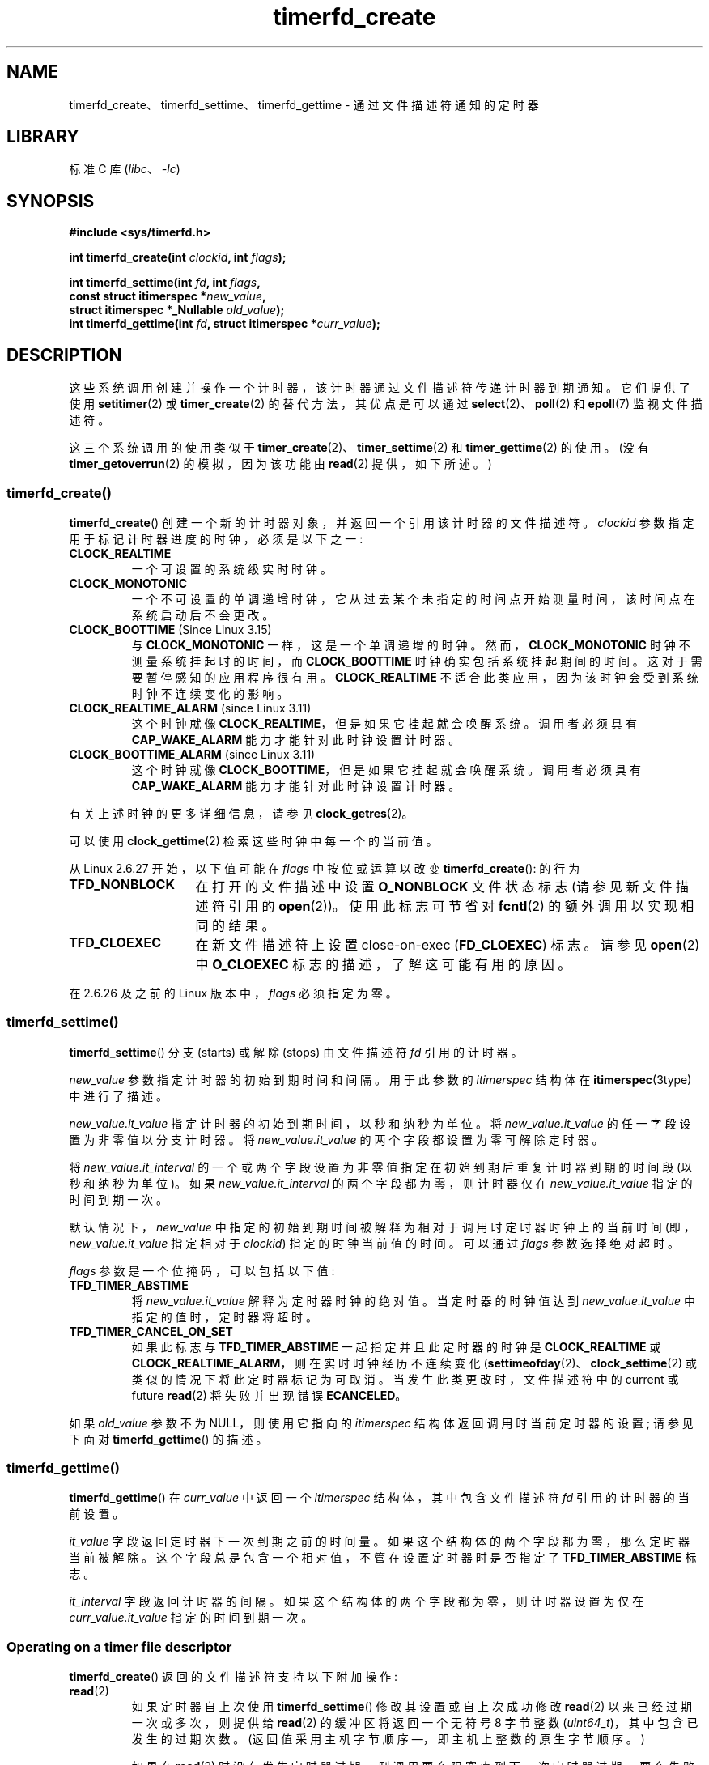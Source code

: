 .\" -*- coding: UTF-8 -*-
.\" Copyright (C) 2008 Michael Kerrisk <mtk.manpages@gmail.com>
.\"
.\" SPDX-License-Identifier: GPL-2.0-or-later
.\"
.\"*******************************************************************
.\"
.\" This file was generated with po4a. Translate the source file.
.\"
.\"*******************************************************************
.TH timerfd_create 2 2023\-02\-05 "Linux man\-pages 6.03" 
.SH NAME
timerfd_create、timerfd_settime、timerfd_gettime \- 通过文件描述符通知的定时器
.SH LIBRARY
标准 C 库 (\fIlibc\fP、\fI\-lc\fP)
.SH SYNOPSIS
.nf
\fB#include <sys/timerfd.h>\fP
.PP
\fBint timerfd_create(int \fP\fIclockid\fP\fB, int \fP\fIflags\fP\fB);\fP
.PP
\fBint timerfd_settime(int \fP\fIfd\fP\fB, int \fP\fIflags\fP\fB,\fP
\fB                    const struct itimerspec *\fP\fInew_value\fP\fB,\fP
\fB                    struct itimerspec *_Nullable \fP\fIold_value\fP\fB);\fP
\fBint timerfd_gettime(int \fP\fIfd\fP\fB, struct itimerspec *\fP\fIcurr_value\fP\fB);\fP
.fi
.SH DESCRIPTION
这些系统调用创建并操作一个计时器，该计时器通过文件描述符传递计时器到期通知。 它们提供了使用 \fBsetitimer\fP(2) 或
\fBtimer_create\fP(2) 的替代方法，其优点是可以通过 \fBselect\fP(2)、\fBpoll\fP(2) 和 \fBepoll\fP(7)
监视文件描述符。
.PP
.\"
这三个系统调用的使用类似于 \fBtimer_create\fP(2)、\fBtimer_settime\fP(2) 和 \fBtimer_gettime\fP(2)
的使用。 (没有 \fBtimer_getoverrun\fP(2) 的模拟，因为该功能由 \fBread\fP(2) 提供，如下所述。)
.SS timerfd_create()
\fBtimerfd_create\fP() 创建一个新的计时器对象，并返回一个引用该计时器的文件描述符。 \fIclockid\fP
参数指定用于标记计时器进度的时钟，必须是以下之一:
.TP 
\fBCLOCK_REALTIME\fP
一个可设置的系统级实时时钟。
.TP 
\fBCLOCK_MONOTONIC\fP
一个不可设置的单调递增时钟，它从过去某个未指定的时间点开始测量时间，该时间点在系统启动后不会更改。
.TP 
\fBCLOCK_BOOTTIME\fP (Since Linux 3.15)
.\"    commit 4a2378a943f09907fb1ae35c15de917f60289c14
与 \fBCLOCK_MONOTONIC\fP 一样，这是一个单调递增的时钟。 然而，\fBCLOCK_MONOTONIC\fP 时钟不测量系统挂起时的时间，而
\fBCLOCK_BOOTTIME\fP 时钟确实包括系统挂起期间的时间。 这对于需要暂停感知的应用程序很有用。 \fBCLOCK_REALTIME\fP
不适合此类应用，因为该时钟会受到系统时钟不连续变化的影响。
.TP 
\fBCLOCK_REALTIME_ALARM\fP (since Linux 3.11)
.\" commit 11ffa9d6065f344a9bd769a2452f26f2f671e5f8
这个时钟就像 \fBCLOCK_REALTIME\fP，但是如果它挂起就会唤醒系统。 调用者必须具有 \fBCAP_WAKE_ALARM\fP
能力才能针对此时钟设置计时器。
.TP 
\fBCLOCK_BOOTTIME_ALARM\fP (since Linux 3.11)
.\" commit 11ffa9d6065f344a9bd769a2452f26f2f671e5f8
这个时钟就像 \fBCLOCK_BOOTTIME\fP，但是如果它挂起就会唤醒系统。 调用者必须具有 \fBCAP_WAKE_ALARM\fP
能力才能针对此时钟设置计时器。
.PP
有关上述时钟的更多详细信息，请参见 \fBclock_getres\fP(2)。
.PP
可以使用 \fBclock_gettime\fP(2) 检索这些时钟中每一个的当前值。
.PP
从 Linux 2.6.27 开始，以下值可能在 \fIflags\fP 中按位或运算以改变 \fBtimerfd_create\fP(): 的行为
.TP  14
\fBTFD_NONBLOCK\fP
在打开的文件描述中设置 \fBO_NONBLOCK\fP 文件状态标志 (请参见新文件描述符引用的 \fBopen\fP(2))。 使用此标志可节省对
\fBfcntl\fP(2) 的额外调用以实现相同的结果。
.TP 
\fBTFD_CLOEXEC\fP
在新文件描述符上设置 close\-on\-exec (\fBFD_CLOEXEC\fP) 标志。 请参见 \fBopen\fP(2) 中 \fBO_CLOEXEC\fP
标志的描述，了解这可能有用的原因。
.PP
在 2.6.26 及之前的 Linux 版本中，\fIflags\fP 必须指定为零。
.SS timerfd_settime()
\fBtimerfd_settime\fP() 分支 (starts) 或解除 (stops) 由文件描述符 \fIfd\fP 引用的计时器。
.PP
\fInew_value\fP 参数指定计时器的初始到期时间和间隔。 用于此参数的 \fIitimerspec\fP 结构体在
\fBitimerspec\fP(3type) 中进行了描述。
.PP
\fInew_value.it_value\fP 指定计时器的初始到期时间，以秒和纳秒为单位。 将 \fInew_value.it_value\fP
的任一字段设置为非零值以分支计时器。 将 \fInew_value.it_value\fP 的两个字段都设置为零可解除定时器。
.PP
将 \fInew_value.it_interval\fP 的一个或两个字段设置为非零值指定在初始到期后重复计时器到期的时间段 (以秒和纳秒为单位)。 如果
\fInew_value.it_interval\fP 的两个字段都为零，则计时器仅在 \fInew_value.it_value\fP 指定的时间到期一次。
.PP
默认情况下，\fInew_value\fP 中指定的初始到期时间被解释为相对于调用时定时器时钟上的当前时间 (即，\fInew_value.it_value\fP
指定相对于 \fIclockid\fP) 指定的时钟当前值的时间。 可以通过 \fIflags\fP 参数选择绝对超时。
.PP
\fIflags\fP 参数是一个位掩码，可以包括以下值:
.TP 
\fBTFD_TIMER_ABSTIME\fP
将 \fInew_value.it_value\fP 解释为定时器时钟的绝对值。 当定时器的时钟值达到 \fInew_value.it_value\fP
中指定的值时，定时器将超时。
.TP 
\fBTFD_TIMER_CANCEL_ON_SET\fP
如果此标志与 \fBTFD_TIMER_ABSTIME\fP 一起指定并且此定时器的时钟是 \fBCLOCK_REALTIME\fP 或
\fBCLOCK_REALTIME_ALARM\fP，则在实时时钟经历不连续变化
(\fBsettimeofday\fP(2)、\fBclock_settime\fP(2) 或类似的情况下将此定时器标记为可取消。 当发生此类更改时，文件描述符中的
current 或 future \fBread\fP(2) 将失败并出现错误 \fBECANCELED\fP。
.PP
.\"
如果 \fIold_value\fP 参数不为 NULL，则使用它指向的 \fIitimerspec\fP 结构体返回调用时当前定时器的设置; 请参见下面对
\fBtimerfd_gettime\fP() 的描述。
.SS timerfd_gettime()
\fBtimerfd_gettime\fP() 在 \fIcurr_value\fP 中返回一个 \fIitimerspec\fP 结构体，其中包含文件描述符 \fIfd\fP
引用的计时器的当前设置。
.PP
\fIit_value\fP 字段返回定时器下一次到期之前的时间量。 如果这个结构体的两个字段都为零，那么定时器当前被解除。
这个字段总是包含一个相对值，不管在设置定时器时是否指定了 \fBTFD_TIMER_ABSTIME\fP 标志。
.PP
\fIit_interval\fP 字段返回计时器的间隔。 如果这个结构体的两个字段都为零，则计时器设置为仅在 \fIcurr_value.it_value\fP
指定的时间到期一次。
.SS "Operating on a timer file descriptor"
\fBtimerfd_create\fP() 返回的文件描述符支持以下附加操作:
.TP 
\fBread\fP(2)
如果定时器自上次使用 \fBtimerfd_settime\fP() 修改其设置或自上次成功修改 \fBread\fP(2) 以来已经过期一次或多次，则提供给
\fBread\fP(2) 的缓冲区将返回一个无符号 8 字节整数 (\fIuint64_t\fP)，其中包含已发生的过期次数。 (返回值采用主机字节顺序
\[em]，即主机上整数的原生字节顺序。)
.IP
如果在 \fBread\fP(2) 时没有发生定时器过期，则调用要么阻塞直到下一次定时器过期，要么失败并返回错误 \fBEAGAIN\fP
如果文件描述符已变为非阻塞 (通过使用 \fBfcntl\fP(2) \fBF_SETFL\fP 操作来设置 \fBO_NONBLOCK\fP 标志)。
.IP
如果提供的缓冲区大小小于 8 字节，则 \fBread\fP(2) 会失败并显示错误 \fBEINVAL\fP。
.IP
如果关联时钟是 \fBCLOCK_REALTIME\fP 或 \fBCLOCK_REALTIME_ALARM\fP，定时器是绝对
(\fBTFD_TIMER_ABSTIME\fP)，并且在调用 \fBtimerfd_settime\fP() 时指定了标志
\fBTFD_TIMER_CANCEL_ON_SET\fP，则如果实时时钟发生不连续变化，则 \fBread\fP(2) 将失败并显示错误
\fBECANCELED\fP。 (这允许阅读应用程序发现时钟的这种不连续变化。)
.IP
如果关联时钟是 \fBCLOCK_REALTIME\fP 或 \fBCLOCK_REALTIME_ALARM\fP，定时器是绝对
(\fBTFD_TIMER_ABSTIME\fP)，并且标志 \fBTFD_TIMER_CANCEL_ON_SET\fP 是在调用
\fBtimerfd_settime\fP() 时指定的 \fInot\fP，则时钟的不连续 negative 变化
(例如，\fBclock_settime\fP(2)) 可能导致 \fBread\fP(2) 解锁，但返回值 0
(即没有字节读取)，如果时钟变化发生在时间到期之后，但在文件描述符上的 \fBread\fP(2) 之前。
.TP 
\fBpoll\fP(2), \fBselect\fP(2) (and similar)
如果发生一个或多个计时器到期，则文件描述符是可读的 (\fBselect\fP(2) \fIreadfds\fP 参数; \fBpoll\fP(2) \fBPOLLIN\fP
标志)。
.IP
文件描述符还支持其他文件描述符多路复用 API: \fBpselect\fP(2)、\fBppoll\fP(2) 和 \fBepoll\fP(7)。
.TP 
\fBioctl\fP(2)
支持以下 timerfd 特定命令:
.RS
.TP 
\fBTFD_IOC_SET_TICKS\fP (since Linux 3.17)
.\" commit 5442e9fbd7c23172a1c9bc736629cd123a9923f0
调整已发生的计时器到期次数。 参数是一个指针，指向一个包含新到期次数的非零 8 字节整数 (\fIuint64_t\fP*)。
一旦设置了数字，定时器上的任何服务员都会被唤醒。 此命令的唯一目的是为了 checkpoint/restore 的目的恢复过期。 此操作仅在内核配置了
\fBCONFIG_CHECKPOINT_RESTORE\fP 选项时可用。
.RE
.TP 
\fBclose\fP(2)
.\"
当不再需要文件描述符时，应该将其关闭。 当与同一个计时器对象相关联的所有文件描述符都已关闭时，计时器将被解除武装，其资源将由内核释放。
.SS "fork(2) semantics"
.\"
在 \fBfork\fP(2) 之后，子节点继承了 \fBtimerfd_create\fP() 创建的文件描述符的副本。
文件描述符引用与父文件描述符相同的底层计时器对象，子文件中的 \fBread\fP(2)s 将返回有关计时器到期的信息。
.SS "execve(2) semantics"
由 \fBtimerfd_create\fP() 创建的文件描述符在 \fBexecve\fP(2) 中保留，并且如果计时器已启动，则继续生成计时器到期。
.SH "RETURN VALUE"
成功时，\fBtimerfd_create\fP() 返回一个新的文件描述符。 出错时，返回 \-1 并设置 \fIerrno\fP 以指示错误。
.PP
\fBtimerfd_settime\fP() 和 \fBtimerfd_gettime\fP() 成功返回 0; 出错时返回 \-1，并设置 \fIerrno\fP
以指示错误。
.SH ERRORS
\fBtimerfd_create\fP() 可能会因以下错误而失败:
.TP 
\fBEINVAL\fP
\fIclockid\fP 无效。
.TP 
\fBEINVAL\fP
\fIflags\fP 无效; 或者，在 Linux 2.6.26 或更早版本中，\fIflags\fP 为非零值。
.TP 
\fBEMFILE\fP
已达到打开文件描述符数量的每个进程限制。
.TP 
\fBENFILE\fP
已达到系统范围内打开文件总数的限制。
.TP 
\fBENODEV\fP
无法安装 (internal) 匿名 inode 设备。
.TP 
\fBENOMEM\fP
内核内存不足，无法创建计时器。
.TP 
\fBEPERM\fP
\fIclockid\fP 是 \fBCLOCK_REALTIME_ALARM\fP 或 \fBCLOCK_BOOTTIME_ALARM\fP，但调用者没有
\fBCAP_WAKE_ALARM\fP 功能。
.PP
\fBtimerfd_settime\fP() 和 \fBtimerfd_gettime\fP() 可能会失败并出现以下错误:
.TP 
\fBEBADF\fP
\fIfd\fP 不是有效的文件描述符。
.TP 
\fBEFAULT\fP
\fInew_value\fP、\fIold_value\fP 或 \fIcurr_value\fP 不是有效指针。
.TP 
\fBEINVAL\fP
\fIfd\fP 不是有效的 timerfd 文件描述符。
.PP
\fBtimerfd_settime\fP() 也可能因以下错误而失败:
.TP 
\fBECANCELED\fP
见注释。
.TP 
\fBEINVAL\fP
\fInew_value\fP 未正确初始化 (其中一个 \fItv_nsec\fP 越界 0 到 999,999,999)。
.TP 
\fBEINVAL\fP
.\" This case only checked since Linux 2.6.29, and Linux 2.2.2[78].some-stable-version.
.\" In older kernel versions, no check was made for invalid flags.
\fIflags\fP 无效。
.SH VERSIONS
这些系统调用从 Linux 2.6.25 开始可用。 自 glibc 2.8 起提供库支持。
.SH STANDARDS
这些系统调用是特定于 Linux 的。
.SH NOTES
假设使用 \fBtimerfd_create\fP(): 创建的 \fBCLOCK_REALTIME\fP 或 \fBCLOCK_REALTIME_ALARM\fP
计时器的以下场景
.IP (1) 5
定时器已启动 (\fBtimerfd_settime\fP())，带有 \fBTFD_TIMER_ABSTIME\fP 和
\fBTFD_TIMER_CANCEL_ON_SET\fP 标志;
.IP (2)
不连续的变化 (例如，\fBsettimeofday\fP(2)) 随后对 \fBCLOCK_REALTIME\fP 时钟进行; and
.IP (3)
调用者再次调用 \fBtimerfd_settime\fP() 以重新启动计时器 (无需首先对文件描述符执行 \fBread\fP(2))。
.PP
在这种情况下，会发生以下情况:
.IP \[bu] 3
\fBtimerfd_settime\fP() 返回 \-1，\fIerrno\fP 设置为 \fBECANCELED\fP。
(这使调用者能够知道前一个计时器受到时钟不连续更改的影响。)
.IP \[bu]
定时器 \fIis successfully rearmed\fP 的设置在第二个 \fBtimerfd_settime\fP() 调用中提供。
(这可能是一个实现事故，但现在不会修复，以防有依赖于此行为的应用程序。)
.SH BUGS
.\" 2.6.29
目前，\fBtimerfd_create\fP() 支持的时钟 ID 类型比 \fBtimer_create\fP(2) 少。
.SH EXAMPLES
以下程序创建一个计时器，然后监视其进度。 该程序最多接受三个命令行参数。 第一个参数指定计时器初始到期的秒数。
第二个参数指定定时器的时间间隔，以秒为单位。 第三个参数指定程序在终止前允许定时器超时的次数。 第二个和第三个命令行参数是可选的。
.PP
下面的 shell 会话演示了该程序的使用:
.PP
.in +4n
.EX
$\fB a.out 3 1 100\fP
0.000: timer started
3.000: read: 1;  total=1
4.000: read: 1;  total=2
\fB\[ha]Z \fP                 # type control\-Z to suspend the program
[1]+  Stopped                 ./timerfd3_demo 3 1 100
$ \fBfg\fP                # Resume execution after a few seconds
a.out 3 1 100
9.660: read: 5;  total=7
10.000: read: 1;  total=8
11.000: read: 1;  total=9
\fB\[ha]C \fP                 # type control\-C to suspend the program
.EE
.in
.SS "Program source"
.\" SRC BEGIN (timerfd_create.c)
\&
.EX
.\" The commented out code here is what we currently need until
.\" the required stuff is in glibc
.\"
.\"
.\"/* Link with \-lrt */
.\"#define _GNU_SOURCE
.\"#include <sys/syscall.h>
.\"#include <unistd.h>
.\"#include <time.h>
.\"#if defined(__i386__)
.\"#define __NR_timerfd_create 322
.\"#define __NR_timerfd_settime 325
.\"#define __NR_timerfd_gettime 326
.\"#endif
.\"
.\"static int
.\"timerfd_create(int clockid, int flags)
.\"{
.\"    return syscall(__NR_timerfd_create, clockid, flags);
.\"}
.\"
.\"static int
.\"timerfd_settime(int fd, int flags, struct itimerspec *new_value,
.\"        struct itimerspec *curr_value)
.\"{
.\"    return syscall(__NR_timerfd_settime, fd, flags, new_value,
.\"                   curr_value);
.\"}
.\"
.\"static int
.\"timerfd_gettime(int fd, struct itimerspec *curr_value)
.\"{
.\"    return syscall(__NR_timerfd_gettime, fd, curr_value);
.\"}
.\"
.\"#define TFD_TIMER_ABSTIME (1 << 0)
.\"
.\"////////////////////////////////////////////////////////////
#include <err.h>
#include <inttypes.h>
#include <stdio.h>
#include <stdlib.h>
#include <sys/timerfd.h>
#include <time.h>
#include <unistd.h>

static void
print_elapsed_time(void)
{
    int                     secs, nsecs;
    static int              first_call = 1;
    struct timespec         curr;
    static struct timespec  start;

    if (first_call) {
        first_call = 0;
        if (clock_gettime(CLOCK_MONOTONIC, &start) == \-1)
            err(EXIT_FAILURE, "clock_gettime");
    }

    if (clock_gettime(CLOCK_MONOTONIC, &curr) == \-1)
        err(EXIT_FAILURE, "clock_gettime");

    secs = curr.tv_sec \- start.tv_sec;
    nsecs = curr.tv_nsec \- start.tv_nsec;
    if (nsecs < 0) {
        secs\-\-;
        nsecs += 1000000000;
    }
    printf("%d.%03d: ", secs, (nsecs + 500000) / 1000000);
}

int
main(int argc, char *argv[])
{
    int                fd;
    ssize_t            s;
    uint64_t           exp, tot_exp, max_exp;
    struct timespec    now;
    struct itimerspec  new_value;

    if (argc != 2 && argc != 4) {
        fprintf(stderr, "%s init\-secs [interval\-secs max\-exp]\en",
                argv[0]);
        exit(EXIT_FAILURE);
    }

    if (clock_gettime(CLOCK_REALTIME, &now) == \-1)
        err(EXIT_FAILURE, "clock_gettime");

    /* Create a CLOCK_REALTIME absolute timer with initial
       expiration and interval as specified in command line. */

    new_value.it_value.tv_sec = now.tv_sec + atoi(argv[1]);
    new_value.it_value.tv_nsec = now.tv_nsec;
    if (argc == 2) {
        new_value.it_interval.tv_sec = 0;
        max_exp = 1;
    } else {
        new_value.it_interval.tv_sec = atoi(argv[2]);
        max_exp = atoi(argv[3]);
    }
    new_value.it_interval.tv_nsec = 0;

    fd = timerfd_create(CLOCK_REALTIME, 0);
    if (fd == \-1)
        err(EXIT_FAILURE, "timerfd_create");

    if (timerfd_settime(fd, TFD_TIMER_ABSTIME, &new_value, NULL) == \-1)
        err(EXIT_FAILURE, "timerfd_settime");

    print_elapsed_time();
    printf("timer started\en");

    for (tot_exp = 0; tot_exp < max_exp;) {
        s = read(fd, &exp, sizeof(uint64_t));
        if (s != sizeof(uint64_t))
            err(EXIT_FAILURE, "read");

        tot_exp += exp;
        print_elapsed_time();
        printf("read: %" PRIu64 "; total=%" PRIu64 "\en", exp, tot_exp);
    }

    exit(EXIT_SUCCESS);
}
.EE
.\" SRC END
.SH "SEE ALSO"
\fBeventfd\fP(2), \fBpoll\fP(2), \fBread\fP(2), \fBselect\fP(2), \fBsetitimer\fP(2),
\fBsignalfd\fP(2), \fBtimer_create\fP(2), \fBtimer_gettime\fP(2),
\fBtimer_settime\fP(2), \fBtimespec\fP(3), \fBepoll\fP(7), \fBtime\fP(7)
.PP
.SH [手册页中文版]
.PP
本翻译为免费文档；阅读
.UR https://www.gnu.org/licenses/gpl-3.0.html
GNU 通用公共许可证第 3 版
.UE
或稍后的版权条款。因使用该翻译而造成的任何问题和损失完全由您承担。
.PP
该中文翻译由 wtklbm
.B <wtklbm@gmail.com>
根据个人学习需要制作。
.PP
项目地址:
.UR \fBhttps://github.com/wtklbm/manpages-chinese\fR
.ME 。
